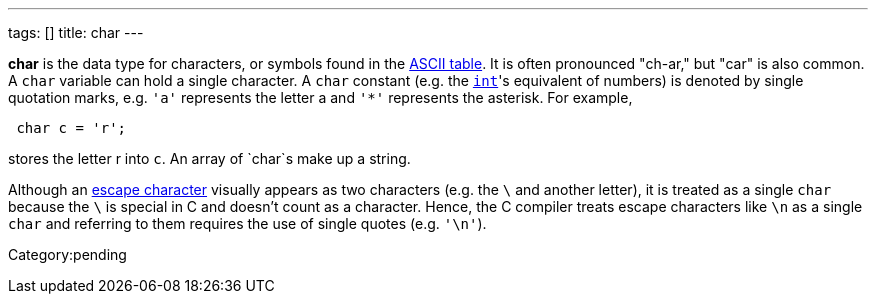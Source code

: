 ---
tags: []
title: char
---

*char* is the data type for characters, or symbols found in the
link:ASCII#Table[ASCII table]. It is often pronounced "ch-ar," but "car"
is also common. A `char` variable can hold a single character. A `char`
constant (e.g. the link:int[`int`]'s equivalent of numbers) is denoted
by single quotation marks, e.g. `'a'` represents the letter a and `'*'`
represents the asterisk. For example,

[source,c]
---------------
 char c = 'r'; 
---------------

stores the letter r into `c`. An array of `char`s make up a string.

Although an link:printf#Escape_Characters[escape character] visually
appears as two characters (e.g. the `\` and another letter), it is
treated as a single `char` because the `\` is special in C and doesn't
count as a character. Hence, the C compiler treats escape characters
like `\n` as a single `char` and referring to them requires the use of
single quotes (e.g. `'\n'`).

Category:pending
